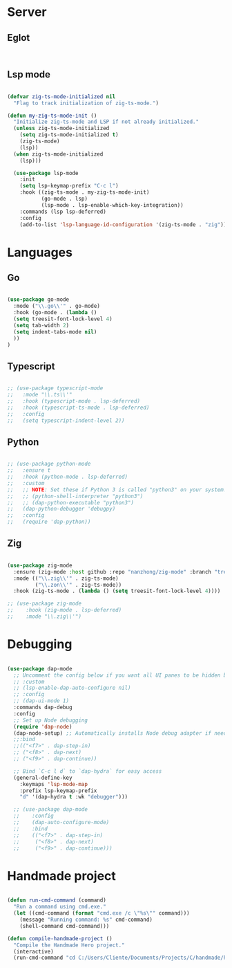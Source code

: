 * Server
** Eglot
#+begin_src emacs-lisp


#+end_src
** Lsp mode
#+begin_src emacs-lisp

  (defvar zig-ts-mode-initialized nil
    "Flag to track initialization of zig-ts-mode.")

  (defun my-zig-ts-mode-init ()
    "Initialize zig-ts-mode and LSP if not already initialized."
    (unless zig-ts-mode-initialized
      (setq zig-ts-mode-initialized t)
      (zig-ts-mode)
      (lsp))
    (when zig-ts-mode-initialized
      (lsp)))

    (use-package lsp-mode
      :init
      (setq lsp-keymap-prefix "C-c l")
      :hook ((zig-ts-mode . my-zig-ts-mode-init)
             (go-mode . lsp)
             (lsp-mode . lsp-enable-which-key-integration))
      :commands (lsp lsp-deferred)
      :config
      (add-to-list 'lsp-language-id-configuration '(zig-ts-mode . "zig")))

#+end_src
* Languages
** Go
#+begin_src emacs-lisp

  (use-package go-mode
    :mode ("\\.go\\'" . go-mode)
    :hook (go-mode . (lambda () 
    (setq treesit-font-lock-level 4)
    (setq tab-width 2)
    (setq indent-tabs-mode nil)
    ))
  )

#+end_src
** Typescript
#+begin_src emacs-lisp

  ;; (use-package typescript-mode
  ;;   :mode "\\.ts\\'"
  ;;   :hook (typescript-mode . lsp-deferred)
  ;;   :hook (typescript-ts-mode . lsp-deferred)
  ;;   :config
  ;;   (setq typescript-indent-level 2))

#+end_src
** Python
#+begin_src emacs-lisp

  ;; (use-package python-mode
  ;;   :ensure t
  ;;   :hook (python-mode . lsp-deferred)
  ;;   :custom
  ;;   ;; NOTE: Set these if Python 3 is called "python3" on your system!
  ;;   ;; (python-shell-interpreter "python3")
  ;;   ;; (dap-python-executable "python3")
  ;;   (dap-python-debugger 'debugpy)
  ;;   :config
  ;;   (require 'dap-python))

#+end_src
** Zig
#+begin_src emacs-lisp

  (use-package zig-mode
    :ensure (zig-mode :host github :repo "nanzhong/zig-mode" :branch "tree-sitter")
    :mode (("\\.zig\\'" . zig-ts-mode)
           ("\\.zon\\'" . zig-ts-mode))
    :hook (zig-ts-mode . (lambda () (setq treesit-font-lock-level 4))))

  ;; (use-package zig-mode
  ;;    :hook (zig-mode . lsp-deferred)
  ;;    :mode "\\.zig\\'")

#+end_src
* Debugging
#+begin_src emacs-lisp

  (use-package dap-mode
    ;; Uncomment the config below if you want all UI panes to be hidden by default!
    ;; :custom
    ;; (lsp-enable-dap-auto-configure nil)
    ;; :config
    ;; (dap-ui-mode 1)
    :commands dap-debug
    :config
    ;; Set up Node debugging
    (require 'dap-node)
    (dap-node-setup) ;; Automatically installs Node debug adapter if needed
    ;;:bind 
    ;;(("<f7>" . dap-step-in)
    ;; ("<f8>" . dap-next)
    ;; ("<f9>" . dap-continue))

    ;; Bind `C-c l d` to `dap-hydra` for easy access
    (general-define-key
      :keymaps 'lsp-mode-map
      :prefix lsp-keymap-prefix
      "d" '(dap-hydra t :wk "debugger")))

    ;; (use-package dap-mode
    ;;    :config
    ;;    (dap-auto-configure-mode)
    ;;    :bind 
    ;;    (("<f7>" . dap-step-in)
    ;;     ("<f8>" . dap-next)
    ;;     ("<f9>" . dap-continue)))
#+end_src

* Handmade project
#+begin_src emacs-lisp

(defun run-cmd-command (command)
  "Run a command using cmd.exe."
  (let ((cmd-command (format "cmd.exe /c \"%s\"" command)))
    (message "Running command: %s" cmd-command)
    (shell-command cmd-command)))

(defun compile-handmade-project ()
  "Compile the Handmade Hero project."
  (interactive)
  (run-cmd-command "cd C:/Users/Cliente/Documents/Projects/C/handmade/handmade/misc && shell.bat && cd C:/Users/Cliente/Documents/Projects/C/handmade/handmade/code && build.bat"))

#+end_src
